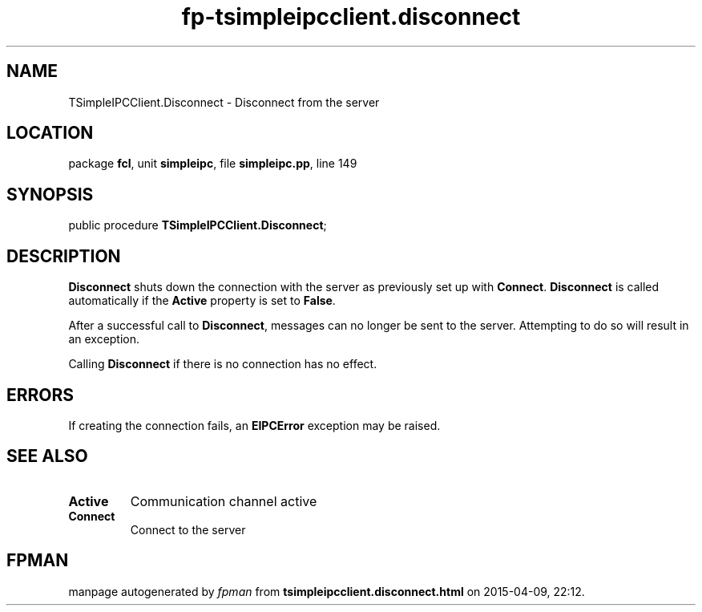 .\" file autogenerated by fpman
.TH "fp-tsimpleipcclient.disconnect" 3 "2014-03-14" "fpman" "Free Pascal Programmer's Manual"
.SH NAME
TSimpleIPCClient.Disconnect - Disconnect from the server
.SH LOCATION
package \fBfcl\fR, unit \fBsimpleipc\fR, file \fBsimpleipc.pp\fR, line 149
.SH SYNOPSIS
public procedure \fBTSimpleIPCClient.Disconnect\fR;
.SH DESCRIPTION
\fBDisconnect\fR shuts down the connection with the server as previously set up with \fBConnect\fR. \fBDisconnect\fR is called automatically if the \fBActive\fR property is set to \fBFalse\fR.

After a successful call to \fBDisconnect\fR, messages can no longer be sent to the server. Attempting to do so will result in an exception.

Calling \fBDisconnect\fR if there is no connection has no effect.


.SH ERRORS
If creating the connection fails, an \fBEIPCError\fR exception may be raised.


.SH SEE ALSO
.TP
.B Active
Communication channel active
.TP
.B Connect
Connect to the server

.SH FPMAN
manpage autogenerated by \fIfpman\fR from \fBtsimpleipcclient.disconnect.html\fR on 2015-04-09, 22:12.

